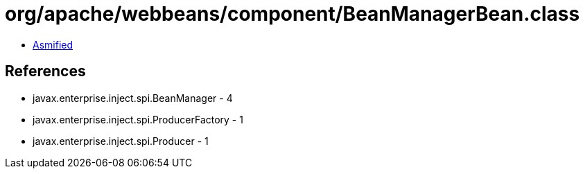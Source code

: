 = org/apache/webbeans/component/BeanManagerBean.class

 - link:BeanManagerBean-asmified.java[Asmified]

== References

 - javax.enterprise.inject.spi.BeanManager - 4
 - javax.enterprise.inject.spi.ProducerFactory - 1
 - javax.enterprise.inject.spi.Producer - 1
